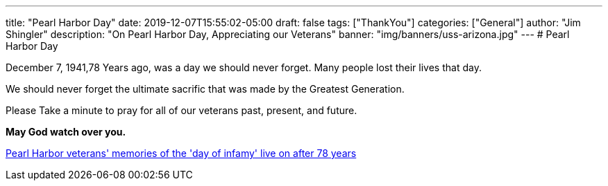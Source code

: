 ---
title: "Pearl Harbor Day"
date: 2019-12-07T15:55:02-05:00
draft: false
tags: ["ThankYou"]
categories: ["General"]
author: "Jim Shingler"
description: "On Pearl Harbor Day, Appreciating our Veterans"
banner: "img/banners/uss-arizona.jpg"
---
# Pearl Harbor Day

December 7, 1941,78 Years ago, was a day we should never forget.  Many people lost their lives that day. 


We should never forget the ultimate sacrific that was made by the Greatest Generation.


Please Take a minute to pray for all of our veterans past, present, and future.


**May God watch over you.**


https://www.usatoday.com/story/news/nation/2019/12/07/pearl-harbor-remembrance-day-2019-veterans-memories-live/4351791002/[Pearl Harbor veterans' memories of the 'day of infamy' live on after 78 years]

